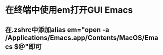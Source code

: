 * 在终端中使用em打开GUI Emacs
** 在.zshrc中添加alias em="open -a /Applications/Emacs.app/Contents/MacOS/Emacs $@"即可

